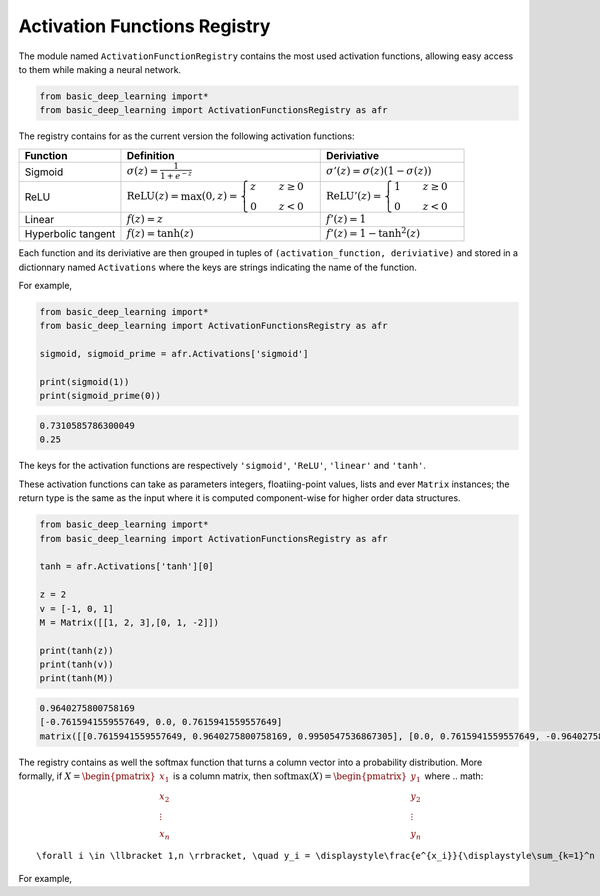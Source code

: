 Activation Functions Registry 
==============================

The module named ``ActivationFunctionRegistry`` contains
the most used activation functions, allowing easy access 
to them while making a neural network.

.. code-block:: python

    from basic_deep_learning import*
    from basic_deep_learning import ActivationFunctionsRegistry as afr

The registry contains for as the current version the following activation functions:

+------------------------+---------------------------------------------------------------------------------------------------+--------------------------------------------------------------------------------------+
| Function               | Definition                                                                                        | Deriviative                                                                          |
+========================+===================================================================================================+======================================================================================+
| Sigmoid                | :math:`\sigma(z) = \displaystyle\frac{1}{1+e^{-z}}`                                               | :math:`\sigma'(z)= \sigma(z)\left(1-\sigma(z)\right)`                                |
+------------------------+---------------------------------------------------------------------------------------------------+--------------------------------------------------------------------------------------+
| ReLU                   | :math:`\mathrm{ReLU}(z) = \max(0, z) = \begin{cases} z \quad & z\geq 0\\ 0 \quad & z<0\end{cases}`|:math:`\mathrm{ReLU}'(z) =\begin{cases} 1 \quad & z\geq 0 \\ 0 \quad & z<0\end{cases}`|
+------------------------+---------------------------------------------------------------------------------------------------+--------------------------------------------------------------------------------------+
|Linear                  |:math:`f(z)=z`                                                                                     | :math:`f'(z)=1`                                                                      |
+------------------------+---------------------------------------------------------------------------------------------------+--------------------------------------------------------------------------------------+
|Hyperbolic tangent      |:math:`f(z) = \tanh(z)`                                                                            |:math:`f'(z)=1-\tanh^2(z)`                                                            |
+------------------------+---------------------------------------------------------------------------------------------------+--------------------------------------------------------------------------------------+

Each function and its deriviative are then grouped in tuples of ``(activation_function, deriviative)``
and stored in a dictionnary named ``Activations`` where the keys are strings indicating the name of the function.

For example,

.. code-block:: python

    from basic_deep_learning import*
    from basic_deep_learning import ActivationFunctionsRegistry as afr

    sigmoid, sigmoid_prime = afr.Activations['sigmoid']

    print(sigmoid(1))
    print(sigmoid_prime(0))

.. code-block:: bash

    0.7310585786300049
    0.25

The keys for the activation functions are respectively ``'sigmoid'``, ``'ReLU'``,
``'linear'`` and ``'tanh'``.

These activation functions can take as parameters integers, floatiing-point values,
lists and ever ``Matrix`` instances; the return type is the same as the input
where it is computed component-wise for higher order data structures.

.. code-block:: python

    from basic_deep_learning import*
    from basic_deep_learning import ActivationFunctionsRegistry as afr

    tanh = afr.Activations['tanh'][0]

    z = 2
    v = [-1, 0, 1]
    M = Matrix([[1, 2, 3],[0, 1, -2]])

    print(tanh(z))
    print(tanh(v))
    print(tanh(M))

.. code-block:: bash

    0.9640275800758169
    [-0.7615941559557649, 0.0, 0.7615941559557649]
    matrix([[0.7615941559557649, 0.9640275800758169, 0.9950547536867305], [0.0, 0.7615941559557649, -0.9640275800758169]])

The registry contains as well the softmax function that turns a 
column vector into a probability distribution. More formally, 
if :math:`X = \begin{pmatrix}x_1\\x_2\\ \vdots\\x_n\end{pmatrix}`
is a column matrix, then :math:`\mathrm{softmax}(X) = \begin{pmatrix} y_1\\ y_2 \\ \vdots \\ y_n\end{pmatrix}`
where 
.. math::
    \forall i \in \llbracket 1,n \rrbracket, \quad y_i = \displaystyle\frac{e^{x_i}}{\displaystyle\sum_{k=1}^n e^{x_i}}.

For example,